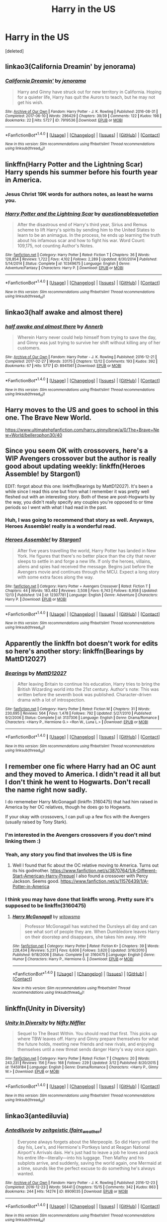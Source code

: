 #+TITLE: Harry in the US

* Harry in the US
:PROPERTIES:
:Score: 7
:DateUnix: 1514509602.0
:DateShort: 2017-Dec-29
:FlairText: Request
:END:
[deleted]


** linkao3(California Dreamin' by jenorama)
:PROPERTIES:
:Author: PopcornGoddess
:Score: 3
:DateUnix: 1514513505.0
:DateShort: 2017-Dec-29
:END:

*** [[http://archiveofourown.org/works/7919536][*/California Dreamin'/*]] by [[http://www.archiveofourown.org/users/jenorama/pseuds/jenorama][/jenorama/]]

#+begin_quote
  Harry and Ginny have struck out for new territory in California. Hoping for a quieter life, Harry has quit the Aurors to teach, but he may not get his wish.
#+end_quote

^{/Site/: [[http://www.archiveofourown.org/][Archive of Our Own]] *|* /Fandom/: Harry Potter - J. K. Rowling *|* /Published/: 2016-08-31 *|* /Completed/: 2017-06-10 *|* /Words/: 296429 *|* /Chapters/: 39/39 *|* /Comments/: 122 *|* /Kudos/: 198 *|* /Bookmarks/: 22 *|* /Hits/: 5727 *|* /ID/: 7919536 *|* /Download/: [[http://archiveofourown.org/downloads/je/jenorama/7919536/California%20Dreamin.epub?updated_at=1497118935][EPUB]] or [[http://archiveofourown.org/downloads/je/jenorama/7919536/California%20Dreamin.mobi?updated_at=1497118935][MOBI]]}

--------------

*FanfictionBot*^{1.4.0} *|* [[[https://github.com/tusing/reddit-ffn-bot/wiki/Usage][Usage]]] | [[[https://github.com/tusing/reddit-ffn-bot/wiki/Changelog][Changelog]]] | [[[https://github.com/tusing/reddit-ffn-bot/issues/][Issues]]] | [[[https://github.com/tusing/reddit-ffn-bot/][GitHub]]] | [[[https://www.reddit.com/message/compose?to=tusing][Contact]]]

^{/New in this version: Slim recommendations using/ ffnbot!slim! /Thread recommendations using/ linksub(thread_id)!}
:PROPERTIES:
:Author: FanfictionBot
:Score: 1
:DateUnix: 1514513531.0
:DateShort: 2017-Dec-29
:END:


** linkffn(Harry Potter and the Lightning Scar) Harry spends his summer before his fourth year in America.
:PROPERTIES:
:Author: Jahoan
:Score: 3
:DateUnix: 1514515575.0
:DateShort: 2017-Dec-29
:END:

*** Jesus Christ 19K words for authors notes, as least he warns you.
:PROPERTIES:
:Author: Socio_Pathic
:Score: 2
:DateUnix: 1514568268.0
:DateShort: 2017-Dec-29
:END:


*** [[http://www.fanfiction.net/s/10349675/1/][*/Harry Potter and the Lightning Scar/*]] by [[https://www.fanfiction.net/u/5729966/questionablequotation][/questionablequotation/]]

#+begin_quote
  After the disastrous end of Harry's third year, Sirius and Remus scheme to lift Harry's spirits by sending him to the United States to learn to be an animagus. In the process, he ends up learning the truth about his infamous scar and how to fight his war. Word Count: 109,175, not counting Author's Notes.
#+end_quote

^{/Site/: [[http://www.fanfiction.net/][fanfiction.net]] *|* /Category/: Harry Potter *|* /Rated/: Fiction T *|* /Chapters/: 36 *|* /Words/: 128,854 *|* /Reviews/: 1,722 *|* /Favs/: 4,102 *|* /Follows/: 2,289 *|* /Updated/: 8/30/2014 *|* /Published/: 5/14/2014 *|* /Status/: Complete *|* /id/: 10349675 *|* /Language/: English *|* /Genre/: Adventure/Fantasy *|* /Characters/: Harry P. *|* /Download/: [[http://www.ff2ebook.com/old/ffn-bot/index.php?id=10349675&source=ff&filetype=epub][EPUB]] or [[http://www.ff2ebook.com/old/ffn-bot/index.php?id=10349675&source=ff&filetype=mobi][MOBI]]}

--------------

*FanfictionBot*^{1.4.0} *|* [[[https://github.com/tusing/reddit-ffn-bot/wiki/Usage][Usage]]] | [[[https://github.com/tusing/reddit-ffn-bot/wiki/Changelog][Changelog]]] | [[[https://github.com/tusing/reddit-ffn-bot/issues/][Issues]]] | [[[https://github.com/tusing/reddit-ffn-bot/][GitHub]]] | [[[https://www.reddit.com/message/compose?to=tusing][Contact]]]

^{/New in this version: Slim recommendations using/ ffnbot!slim! /Thread recommendations using/ linksub(thread_id)!}
:PROPERTIES:
:Author: FanfictionBot
:Score: 1
:DateUnix: 1514515580.0
:DateShort: 2017-Dec-29
:END:


** linkao3(half awake and almost there)
:PROPERTIES:
:Author: eclaircissement
:Score: 3
:DateUnix: 1514518998.0
:DateShort: 2017-Dec-29
:END:

*** [[http://archiveofourown.org/works/8941561][*/half awake and almost there/*]] by [[http://www.archiveofourown.org/users/Annerb/pseuds/Annerb][/Annerb/]]

#+begin_quote
  Wherein Harry never could help himself from trying to save the day, and Ginny was just trying to survive her shift without killing any of her customers.
#+end_quote

^{/Site/: [[http://www.archiveofourown.org/][Archive of Our Own]] *|* /Fandom/: Harry Potter - J. K. Rowling *|* /Published/: 2016-12-21 *|* /Completed/: 2017-02-27 *|* /Words/: 33175 *|* /Chapters/: 12/12 *|* /Comments/: 193 *|* /Kudos/: 392 *|* /Bookmarks/: 67 *|* /Hits/: 5717 *|* /ID/: 8941561 *|* /Download/: [[http://archiveofourown.org/downloads/An/Annerb/8941561/half%20awake%20and%20almost%20there.epub?updated_at=1504795815][EPUB]] or [[http://archiveofourown.org/downloads/An/Annerb/8941561/half%20awake%20and%20almost%20there.mobi?updated_at=1504795815][MOBI]]}

--------------

*FanfictionBot*^{1.4.0} *|* [[[https://github.com/tusing/reddit-ffn-bot/wiki/Usage][Usage]]] | [[[https://github.com/tusing/reddit-ffn-bot/wiki/Changelog][Changelog]]] | [[[https://github.com/tusing/reddit-ffn-bot/issues/][Issues]]] | [[[https://github.com/tusing/reddit-ffn-bot/][GitHub]]] | [[[https://www.reddit.com/message/compose?to=tusing][Contact]]]

^{/New in this version: Slim recommendations using/ ffnbot!slim! /Thread recommendations using/ linksub(thread_id)!}
:PROPERTIES:
:Author: FanfictionBot
:Score: 1
:DateUnix: 1514519028.0
:DateShort: 2017-Dec-29
:END:


** Harry moves to the US and goes to school in this one. The Brave New World.

[[https://www.ultimatehpfanfiction.com/harry_ginny/bnw/a/0/The+Brave+New+World/bellerophon30/40]]
:PROPERTIES:
:Author: ianjaap
:Score: 2
:DateUnix: 1514515224.0
:DateShort: 2017-Dec-29
:END:


** Since you seem OK with crossovers, here's a WIP Avengers crossover but the author is really good about updating weekly: linkffn(Heroes Assemble! by Stargon1)

EDIT: forgot about this one: linkffn(Bearings by MattD12027). It's been a while since I read this one but from what I remember it was pretty well fleshed out with an interesting story. Both of these are post-Hogwarts by the way, you didn't really specify any couples you're opposed to or time periods so I went with what I had read in the past.
:PROPERTIES:
:Author: PhiloftheFuture2014
:Score: 2
:DateUnix: 1514523040.0
:DateShort: 2017-Dec-29
:END:

*** Huh, I was going to recommend that story as well. Anyways, Heroes Assemble! really is a wonderful read.
:PROPERTIES:
:Author: FairyRave
:Score: 2
:DateUnix: 1514529307.0
:DateShort: 2017-Dec-29
:END:


*** [[http://www.fanfiction.net/s/12307781/1/][*/Heroes Assemble!/*]] by [[https://www.fanfiction.net/u/5643202/Stargon1][/Stargon1/]]

#+begin_quote
  After five years travelling the world, Harry Potter has landed in New York. He figures that there's no better place than the city that never sleeps to settle in and forge a new life. If only the heroes, villains, aliens and spies had received the message. Begins just before the Avengers movie and continues through the MCU. Expect a long story with some extra faces along the way.
#+end_quote

^{/Site/: [[http://www.fanfiction.net/][fanfiction.net]] *|* /Category/: Harry Potter + Avengers Crossover *|* /Rated/: Fiction T *|* /Chapters/: 44 *|* /Words/: 183,482 *|* /Reviews/: 3,508 *|* /Favs/: 6,743 *|* /Follows/: 8,958 *|* /Updated/: 12/13 *|* /Published/: 1/4 *|* /id/: 12307781 *|* /Language/: English *|* /Genre/: Adventure *|* /Characters/: Harry P. *|* /Download/: [[http://www.ff2ebook.com/old/ffn-bot/index.php?id=12307781&source=ff&filetype=epub][EPUB]] or [[http://www.ff2ebook.com/old/ffn-bot/index.php?id=12307781&source=ff&filetype=mobi][MOBI]]}

--------------

*FanfictionBot*^{1.4.0} *|* [[[https://github.com/tusing/reddit-ffn-bot/wiki/Usage][Usage]]] | [[[https://github.com/tusing/reddit-ffn-bot/wiki/Changelog][Changelog]]] | [[[https://github.com/tusing/reddit-ffn-bot/issues/][Issues]]] | [[[https://github.com/tusing/reddit-ffn-bot/][GitHub]]] | [[[https://www.reddit.com/message/compose?to=tusing][Contact]]]

^{/New in this version: Slim recommendations using/ ffnbot!slim! /Thread recommendations using/ linksub(thread_id)!}
:PROPERTIES:
:Author: FanfictionBot
:Score: 1
:DateUnix: 1514523057.0
:DateShort: 2017-Dec-29
:END:


** Apparently the linkffn bot doesn't work for edits so here's another story: linkffn(Bearings by MattD12027)
:PROPERTIES:
:Author: PhiloftheFuture2014
:Score: 2
:DateUnix: 1514586287.0
:DateShort: 2017-Dec-30
:END:

*** [[http://www.fanfiction.net/s/3137306/1/][*/Bearings/*]] by [[https://www.fanfiction.net/u/894293/MattD12027][/MattD12027/]]

#+begin_quote
  After leaving Britain to continue his education, Harry tries to bring the British Wizarding world into the 21st century. Author's note: This was written before the seventh book was published. Character-driven drama with a lot of introspection.
#+end_quote

^{/Site/: [[http://www.fanfiction.net/][fanfiction.net]] *|* /Category/: Harry Potter *|* /Rated/: Fiction M *|* /Chapters/: 31 *|* /Words/: 230,695 *|* /Reviews/: 564 *|* /Favs/: 1,478 *|* /Follows/: 792 *|* /Updated/: 5/27/2010 *|* /Published/: 9/2/2006 *|* /Status/: Complete *|* /id/: 3137306 *|* /Language/: English *|* /Genre/: Drama/Romance *|* /Characters/: <Harry P., Hermione G.> <Ron W., Luna L.> *|* /Download/: [[http://www.ff2ebook.com/old/ffn-bot/index.php?id=3137306&source=ff&filetype=epub][EPUB]] or [[http://www.ff2ebook.com/old/ffn-bot/index.php?id=3137306&source=ff&filetype=mobi][MOBI]]}

--------------

*FanfictionBot*^{1.4.0} *|* [[[https://github.com/tusing/reddit-ffn-bot/wiki/Usage][Usage]]] | [[[https://github.com/tusing/reddit-ffn-bot/wiki/Changelog][Changelog]]] | [[[https://github.com/tusing/reddit-ffn-bot/issues/][Issues]]] | [[[https://github.com/tusing/reddit-ffn-bot/][GitHub]]] | [[[https://www.reddit.com/message/compose?to=tusing][Contact]]]

^{/New in this version: Slim recommendations using/ ffnbot!slim! /Thread recommendations using/ linksub(thread_id)!}
:PROPERTIES:
:Author: FanfictionBot
:Score: 1
:DateUnix: 1514586303.0
:DateShort: 2017-Dec-30
:END:


** I remember one fic where Harry had an OC aunt and they moved to America. I didn't read it all but I don't think he went to Hogwarts. Don't recall the name right now sadly.

I do rememeber Harry McGonagall (linkffn 3160475) that had him raised in America by her OC relatives, though he does go to Hogwarts.

If your okay with crossovers, I can pull up a few fics with the Avengers (usually raised by Tony Stark).
:PROPERTIES:
:Score: 2
:DateUnix: 1514511383.0
:DateShort: 2017-Dec-29
:END:

*** I'm interested in the Avengers crossovers if you don't mind linking them :)
:PROPERTIES:
:Author: madiilegend
:Score: 2
:DateUnix: 1514542309.0
:DateShort: 2017-Dec-29
:END:


*** Yeah, any story you find that involves the US is fine
:PROPERTIES:
:Author: Stjernepus
:Score: 1
:DateUnix: 1514512443.0
:DateShort: 2017-Dec-29
:END:

**** Well I found that fic about the OC relative moving to America. Turns out its his godmother. [[https://www.fanfiction.net/s/3870764/1/A-Different-Start-American-Harry-Prequel]] I also found a crossover with Percy Jackson. Seems good. [[https://www.fanfiction.net/s/11576439/1/A-Potter-in-America]]
:PROPERTIES:
:Score: 1
:DateUnix: 1514515509.0
:DateShort: 2017-Dec-29
:END:


*** I think you may have done that linkffn wrong. Pretty sure it's supposed to be linkffn(3160475)
:PROPERTIES:
:Author: PhiloftheFuture2014
:Score: 1
:DateUnix: 1514524827.0
:DateShort: 2017-Dec-29
:END:

**** [[http://www.fanfiction.net/s/3160475/1/][*/Harry McGonagall/*]] by [[https://www.fanfiction.net/u/983103/witowsmp][/witowsmp/]]

#+begin_quote
  Professor McGonagall has watched the Dursleys all day and can see what sort of people they are. When Dumbledore leaves Harry on their doorstep and disappears, she takes him away. HHr
#+end_quote

^{/Site/: [[http://www.fanfiction.net/][fanfiction.net]] *|* /Category/: Harry Potter *|* /Rated/: Fiction K+ *|* /Chapters/: 39 *|* /Words/: 228,434 *|* /Reviews/: 5,231 *|* /Favs/: 6,606 *|* /Follows/: 3,620 *|* /Updated/: 3/16/2010 *|* /Published/: 9/18/2006 *|* /Status/: Complete *|* /id/: 3160475 *|* /Language/: English *|* /Genre/: Humor *|* /Characters/: Harry P., Hermione G. *|* /Download/: [[http://www.ff2ebook.com/old/ffn-bot/index.php?id=3160475&source=ff&filetype=epub][EPUB]] or [[http://www.ff2ebook.com/old/ffn-bot/index.php?id=3160475&source=ff&filetype=mobi][MOBI]]}

--------------

*FanfictionBot*^{1.4.0} *|* [[[https://github.com/tusing/reddit-ffn-bot/wiki/Usage][Usage]]] | [[[https://github.com/tusing/reddit-ffn-bot/wiki/Changelog][Changelog]]] | [[[https://github.com/tusing/reddit-ffn-bot/issues/][Issues]]] | [[[https://github.com/tusing/reddit-ffn-bot/][GitHub]]] | [[[https://www.reddit.com/message/compose?to=tusing][Contact]]]

^{/New in this version: Slim recommendations using/ ffnbot!slim! /Thread recommendations using/ linksub(thread_id)!}
:PROPERTIES:
:Author: FanfictionBot
:Score: 2
:DateUnix: 1514524842.0
:DateShort: 2017-Dec-29
:END:


** linkffn(Unity in Diversity)
:PROPERTIES:
:Author: nauze18
:Score: 1
:DateUnix: 1514525293.0
:DateShort: 2017-Dec-29
:END:

*** [[http://www.fanfiction.net/s/11459184/1/][*/Unity In Diversity/*]] by [[https://www.fanfiction.net/u/2032051/Nifty-Niffler][/Nifty Niffler/]]

#+begin_quote
  Sequel to The Beast Within. You should read that first. This picks up where TBW leaves off. Harry and Ginny prepare themselves for what the future holds, meeting new friends and new rivals, and enjoying themselves until a new threat sends danger Harry's way once again.
#+end_quote

^{/Site/: [[http://www.fanfiction.net/][fanfiction.net]] *|* /Category/: Harry Potter *|* /Rated/: Fiction T *|* /Chapters/: 20 *|* /Words/: 243,231 *|* /Reviews/: 156 *|* /Favs/: 168 *|* /Follows/: 229 *|* /Updated/: 3/12 *|* /Published/: 8/20/2015 *|* /id/: 11459184 *|* /Language/: English *|* /Genre/: Drama/Romance *|* /Characters/: <Harry P., Ginny W.> *|* /Download/: [[http://www.ff2ebook.com/old/ffn-bot/index.php?id=11459184&source=ff&filetype=epub][EPUB]] or [[http://www.ff2ebook.com/old/ffn-bot/index.php?id=11459184&source=ff&filetype=mobi][MOBI]]}

--------------

*FanfictionBot*^{1.4.0} *|* [[[https://github.com/tusing/reddit-ffn-bot/wiki/Usage][Usage]]] | [[[https://github.com/tusing/reddit-ffn-bot/wiki/Changelog][Changelog]]] | [[[https://github.com/tusing/reddit-ffn-bot/issues/][Issues]]] | [[[https://github.com/tusing/reddit-ffn-bot/][GitHub]]] | [[[https://www.reddit.com/message/compose?to=tusing][Contact]]]

^{/New in this version: Slim recommendations using/ ffnbot!slim! /Thread recommendations using/ linksub(thread_id)!}
:PROPERTIES:
:Author: FanfictionBot
:Score: 1
:DateUnix: 1514525316.0
:DateShort: 2017-Dec-29
:END:


** linkao3(antediluvia)
:PROPERTIES:
:Author: smallbluemazda
:Score: 1
:DateUnix: 1514527554.0
:DateShort: 2017-Dec-29
:END:

*** [[http://archiveofourown.org/works/8909035][*/Antediluvia/*]] by [[http://www.archiveofourown.org/users/faire_weather/pseuds/zeitgeistic][/zeitgeistic (faire_weather)/]]

#+begin_quote
  Everyone always forgets about the Merpeople. So did Harry until the day his, Lee's, and Hermione's Portkeys land at Reagan National Airport's Arrivals dais. He's just had to leave a job he loves and pack his entire life---literally---into his luggage. Then Malfoy and his subplots arrive, and suddenly, saving the world again, one Mermaid at a time, sounds like the perfect excuse to do something he's always wanted.
#+end_quote

^{/Site/: [[http://www.archiveofourown.org/][Archive of Our Own]] *|* /Fandom/: Harry Potter - J. K. Rowling *|* /Published/: 2016-12-23 *|* /Completed/: 2016-12-23 *|* /Words/: 56441 *|* /Chapters/: 15/15 *|* /Comments/: 342 *|* /Kudos/: 863 *|* /Bookmarks/: 244 *|* /Hits/: 14274 *|* /ID/: 8909035 *|* /Download/: [[http://archiveofourown.org/downloads/ze/zeitgeistic/8909035/Antediluvia.epub?updated_at=1483977706][EPUB]] or [[http://archiveofourown.org/downloads/ze/zeitgeistic/8909035/Antediluvia.mobi?updated_at=1483977706][MOBI]]}

--------------

*FanfictionBot*^{1.4.0} *|* [[[https://github.com/tusing/reddit-ffn-bot/wiki/Usage][Usage]]] | [[[https://github.com/tusing/reddit-ffn-bot/wiki/Changelog][Changelog]]] | [[[https://github.com/tusing/reddit-ffn-bot/issues/][Issues]]] | [[[https://github.com/tusing/reddit-ffn-bot/][GitHub]]] | [[[https://www.reddit.com/message/compose?to=tusing][Contact]]]

^{/New in this version: Slim recommendations using/ ffnbot!slim! /Thread recommendations using/ linksub(thread_id)!}
:PROPERTIES:
:Author: FanfictionBot
:Score: 2
:DateUnix: 1514527565.0
:DateShort: 2017-Dec-29
:END:
